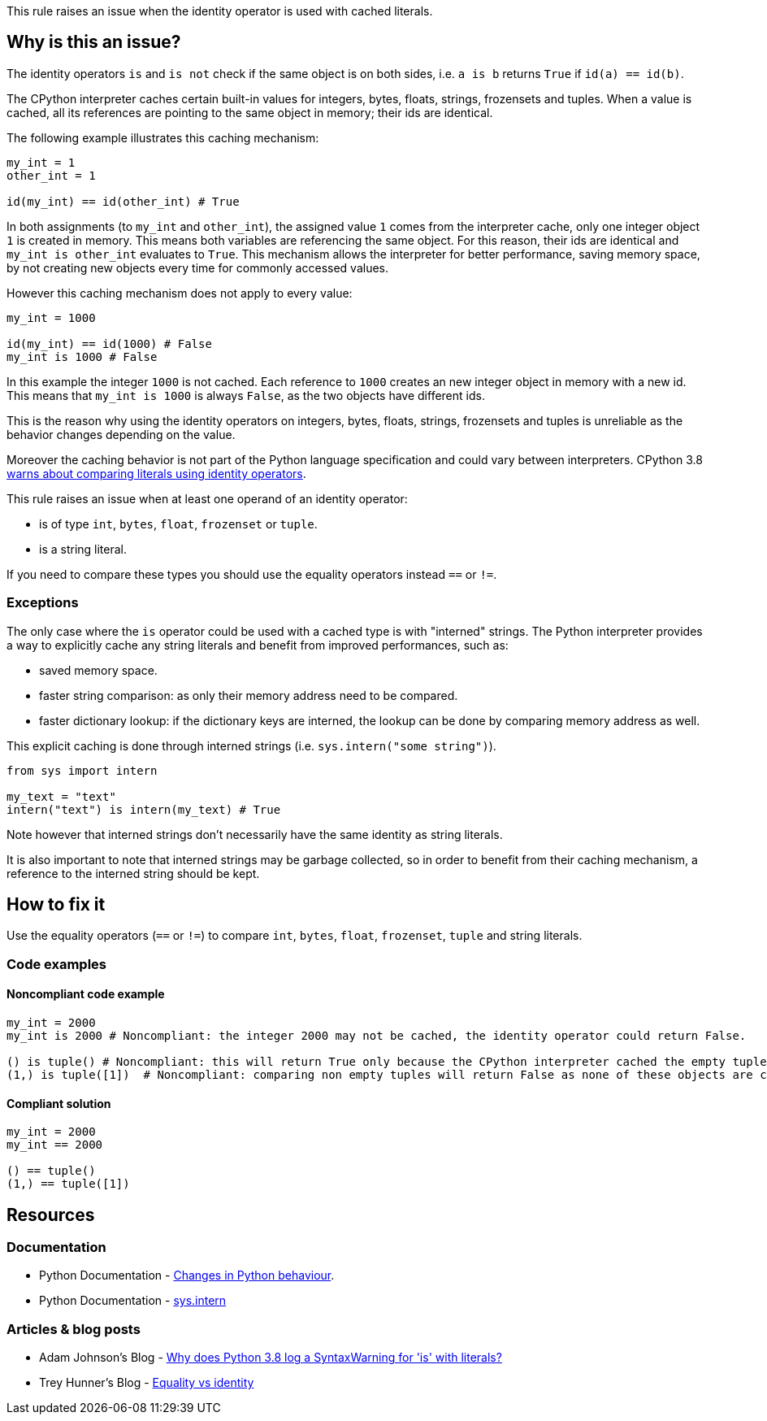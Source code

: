 This rule raises an issue when the identity operator is used with cached literals.

== Why is this an issue?

The identity operators ``++is++`` and ``++is not++`` check if the same object is on both sides, 
i.e. ``++a is b++`` returns ``++True++`` if ``++id(a) == id(b)++``.

The CPython interpreter caches certain built-in values for integers, bytes, floats, strings, frozensets and tuples. When a value is cached, all its references are pointing to the same object in memory; their ids are identical.

The following example illustrates this caching mechanism:

[source,python]
----
my_int = 1
other_int = 1

id(my_int) == id(other_int) # True
----

In both assignments (to `my_int` and `other_int`), the assigned value `1` comes from the interpreter cache, only one integer object `1` is created in memory. 
This means both variables are referencing the same object. For this reason, their ids are identical and `my_int is other_int` evaluates to `True`.
This mechanism allows the interpreter for better performance, saving memory space, by not creating new objects every time for commonly accessed values.

However this caching mechanism does not apply to every value: 

[source,python]
----
my_int = 1000

id(my_int) == id(1000) # False
my_int is 1000 # False
----

In this example the integer `1000` is not cached. Each reference to `1000` creates an new integer object in memory with a new id.
This means that `my_int is 1000` is always `False`, as the two objects have different ids. 

This is the reason why using the identity operators on integers, bytes, floats, strings, frozensets and tuples is unreliable as the behavior changes depending on the value.

Moreover the caching behavior is not part of the Python language specification and could vary between interpreters. 
CPython 3.8 https://docs.python.org/3.8/whatsnew/3.8.html#changes-in-python-behavior[warns about comparing literals using identity operators].

This rule raises an issue when at least one operand of an identity operator:

* is of type ``++int++``, ``++bytes++``, ``++float++``, ``++frozenset++`` or ``++tuple++``.
* is a string literal.

If you need to compare these types you should use the equality operators instead `==` or `!=`.

=== Exceptions

The only case where the `is` operator could be used with a cached type is with "interned" strings. 
The Python interpreter provides a way to explicitly cache any string literals and benefit from improved performances, such as:

* saved memory space.
* faster string comparison: as only their memory address need to be compared.
* faster dictionary lookup: if the dictionary keys are interned, the lookup can be done by comparing memory address as well.

This explicit caching is done through interned strings (i.e. `sys.intern("some string")`). 

[source,python]
----
from sys import intern

my_text = "text"
intern("text") is intern(my_text) # True 
----

Note however that interned strings don't necessarily have the same identity as string literals.

It is also important to note that interned strings may be garbage collected, so in order to benefit from their caching mechanism, 
a reference to the interned string should be kept.

== How to fix it

Use the equality operators (`==` or `!=`) to compare ``++int++``, ``++bytes++``, ``++float++``, ``++frozenset++``, ``++tuple++`` and string literals.

=== Code examples

==== Noncompliant code example

[source,python,diff-id=1,diff-type=noncompliant]
----
my_int = 2000
my_int is 2000 # Noncompliant: the integer 2000 may not be cached, the identity operator could return False.

() is tuple() # Noncompliant: this will return True only because the CPython interpreter cached the empty tuple.
(1,) is tuple([1])  # Noncompliant: comparing non empty tuples will return False as none of these objects are cached. 
----


==== Compliant solution

[source,python,diff-id=1,diff-type=compliant]
----
my_int = 2000
my_int == 2000

() == tuple()
(1,) == tuple([1]) 
----


== Resources

=== Documentation 

* Python Documentation - https://docs.python.org/3.8/whatsnew/3.8.html#changes-in-python-behavior[Changes in Python behaviour].
* Python Documentation - https://docs.python.org/3/library/sys.html?highlight=sys.intern#sys.intern[sys.intern]

=== Articles & blog posts

* Adam Johnson's Blog - https://adamj.eu/tech/2020/01/21/why-does-python-3-8-syntaxwarning-for-is-literal/[Why does Python 3.8 log a SyntaxWarning for 'is' with literals?]
* Trey Hunner's Blog - https://treyhunner.com/2019/03/unique-and-sentinel-values-in-python/#Equality_vs_identity[Equality vs identity] 

ifdef::env-github,rspecator-view[]

'''
== Implementation Specification
(visible only on this page)

=== Message

* Replace this "is" operator with "=="; identity operator is not reliable here.
* Replace this "is not" operator with "!="; identity operator is not reliable here.


=== Highlighting

Primary: the "is" or "is not" operator.


endif::env-github,rspecator-view[]
